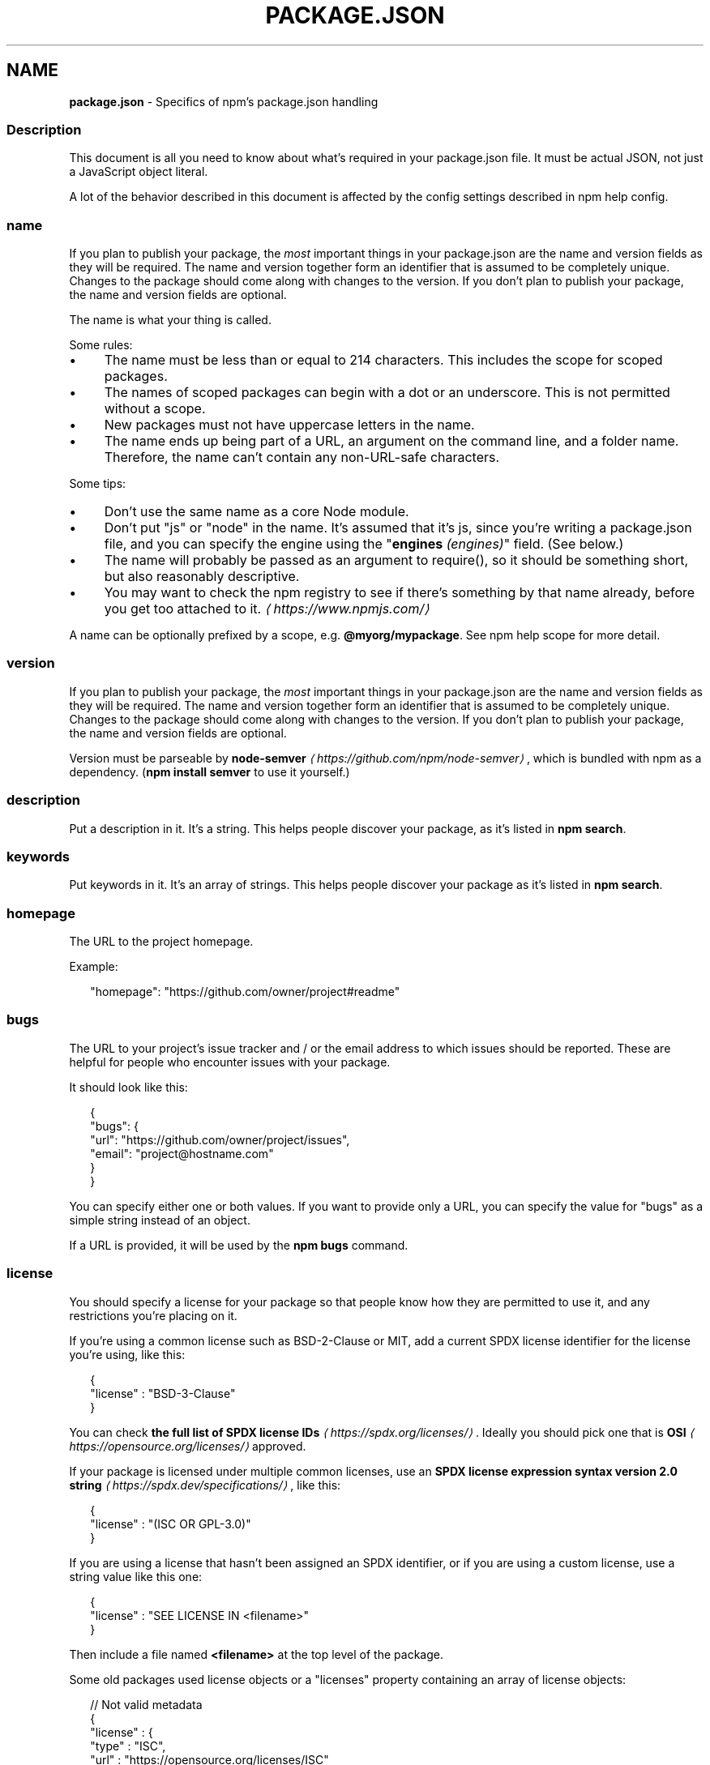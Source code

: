 .TH "PACKAGE.JSON" "5" "May 2024" "NPM@10.8.0" ""
.SH "NAME"
\fBpackage.json\fR - Specifics of npm's package.json handling
.SS "Description"
.P
This document is all you need to know about what's required in your package.json file. It must be actual JSON, not just a JavaScript object literal.
.P
A lot of the behavior described in this document is affected by the config settings described in npm help config.
.SS "name"
.P
If you plan to publish your package, the \fImost\fR important things in your package.json are the name and version fields as they will be required. The name and version together form an identifier that is assumed to be completely unique. Changes to the package should come along with changes to the version. If you don't plan to publish your package, the name and version fields are optional.
.P
The name is what your thing is called.
.P
Some rules:
.RS 0
.IP \(bu 4
The name must be less than or equal to 214 characters. This includes the scope for scoped packages.
.IP \(bu 4
The names of scoped packages can begin with a dot or an underscore. This is not permitted without a scope.
.IP \(bu 4
New packages must not have uppercase letters in the name.
.IP \(bu 4
The name ends up being part of a URL, an argument on the command line, and a folder name. Therefore, the name can't contain any non-URL-safe characters.
.RE 0

.P
Some tips:
.RS 0
.IP \(bu 4
Don't use the same name as a core Node module.
.IP \(bu 4
Don't put "js" or "node" in the name. It's assumed that it's js, since you're writing a package.json file, and you can specify the engine using the "\fBengines\fR \fI(engines)\fR" field. (See below.)
.IP \(bu 4
The name will probably be passed as an argument to require(), so it should be something short, but also reasonably descriptive.
.IP \(bu 4
You may want to check the npm registry to see if there's something by that name already, before you get too attached to it. \fI\(lahttps://www.npmjs.com/\(ra\fR
.RE 0

.P
A name can be optionally prefixed by a scope, e.g. \fB@myorg/mypackage\fR. See npm help scope for more detail.
.SS "version"
.P
If you plan to publish your package, the \fImost\fR important things in your package.json are the name and version fields as they will be required. The name and version together form an identifier that is assumed to be completely unique. Changes to the package should come along with changes to the version. If you don't plan to publish your package, the name and version fields are optional.
.P
Version must be parseable by \fBnode-semver\fR \fI\(lahttps://github.com/npm/node-semver\(ra\fR, which is bundled with npm as a dependency. (\fBnpm install semver\fR to use it yourself.)
.SS "description"
.P
Put a description in it. It's a string. This helps people discover your package, as it's listed in \fBnpm search\fR.
.SS "keywords"
.P
Put keywords in it. It's an array of strings. This helps people discover your package as it's listed in \fBnpm search\fR.
.SS "homepage"
.P
The URL to the project homepage.
.P
Example:
.P
.RS 2
.nf
"homepage": "https://github.com/owner/project#readme"
.fi
.RE
.SS "bugs"
.P
The URL to your project's issue tracker and / or the email address to which issues should be reported. These are helpful for people who encounter issues with your package.
.P
It should look like this:
.P
.RS 2
.nf
{
  "bugs": {
    "url": "https://github.com/owner/project/issues",
    "email": "project@hostname.com"
  }
}
.fi
.RE
.P
You can specify either one or both values. If you want to provide only a URL, you can specify the value for "bugs" as a simple string instead of an object.
.P
If a URL is provided, it will be used by the \fBnpm bugs\fR command.
.SS "license"
.P
You should specify a license for your package so that people know how they are permitted to use it, and any restrictions you're placing on it.
.P
If you're using a common license such as BSD-2-Clause or MIT, add a current SPDX license identifier for the license you're using, like this:
.P
.RS 2
.nf
{
  "license" : "BSD-3-Clause"
}
.fi
.RE
.P
You can check \fBthe full list of SPDX license IDs\fR \fI\(lahttps://spdx.org/licenses/\(ra\fR. Ideally you should pick one that is \fBOSI\fR \fI\(lahttps://opensource.org/licenses/\(ra\fR approved.
.P
If your package is licensed under multiple common licenses, use an \fBSPDX license expression syntax version 2.0 string\fR \fI\(lahttps://spdx.dev/specifications/\(ra\fR, like this:
.P
.RS 2
.nf
{
  "license" : "(ISC OR GPL-3.0)"
}
.fi
.RE
.P
If you are using a license that hasn't been assigned an SPDX identifier, or if you are using a custom license, use a string value like this one:
.P
.RS 2
.nf
{
  "license" : "SEE LICENSE IN <filename>"
}
.fi
.RE
.P
Then include a file named \fB<filename>\fR at the top level of the package.
.P
Some old packages used license objects or a "licenses" property containing an array of license objects:
.P
.RS 2
.nf
// Not valid metadata
{
  "license" : {
    "type" : "ISC",
    "url" : "https://opensource.org/licenses/ISC"
  }
}

// Not valid metadata
{
  "licenses" : \[lB]
    {
      "type": "MIT",
      "url": "https://www.opensource.org/licenses/mit-license.php"
    },
    {
      "type": "Apache-2.0",
      "url": "https://opensource.org/licenses/apache2.0.php"
    }
  \[rB]
}
.fi
.RE
.P
Those styles are now deprecated. Instead, use SPDX expressions, like this:
.P
.RS 2
.nf
{
  "license": "ISC"
}
.fi
.RE
.P
.RS 2
.nf
{
  "license": "(MIT OR Apache-2.0)"
}
.fi
.RE
.P
Finally, if you do not wish to grant others the right to use a private or unpublished package under any terms:
.P
.RS 2
.nf
{
  "license": "UNLICENSED"
}
.fi
.RE
.P
Consider also setting \fB"private": true\fR to prevent accidental publication.
.SS "people fields: author, contributors"
.P
The "author" is one person. "contributors" is an array of people. A "person" is an object with a "name" field and optionally "url" and "email", like this:
.P
.RS 2
.nf
{
  "name" : "Barney Rubble",
  "email" : "b@rubble.com",
  "url" : "http://barnyrubble.tumblr.com/"
}
.fi
.RE
.P
Or you can shorten that all into a single string, and npm will parse it for you:
.P
.RS 2
.nf
{
  "author": "Barney Rubble <b@rubble.com> (http://barnyrubble.tumblr.com/)"
}
.fi
.RE
.P
Both email and url are optional either way.
.P
npm also sets a top-level "maintainers" field with your npm user info.
.SS "funding"
.P
You can specify an object containing a URL that provides up-to-date information about ways to help fund development of your package, or a string URL, or an array of these:
.P
.RS 2
.nf
{
  "funding": {
    "type" : "individual",
    "url" : "http://example.com/donate"
  },

  "funding": {
    "type" : "patreon",
    "url" : "https://www.patreon.com/my-account"
  },

  "funding": "http://example.com/donate",

  "funding": \[lB]
    {
      "type" : "individual",
      "url" : "http://example.com/donate"
    },
    "http://example.com/donateAlso",
    {
      "type" : "patreon",
      "url" : "https://www.patreon.com/my-account"
    }
  \[rB]
}
.fi
.RE
.P
Users can use the \fBnpm fund\fR subcommand to list the \fBfunding\fR URLs of all dependencies of their project, direct and indirect. A shortcut to visit each funding url is also available when providing the project name such as: \fBnpm fund <projectname>\fR (when there are multiple URLs, the first one will be visited)
.SS "files"
.P
The optional \fBfiles\fR field is an array of file patterns that describes the entries to be included when your package is installed as a dependency. File patterns follow a similar syntax to \fB.gitignore\fR, but reversed: including a file, directory, or glob pattern (\fB*\fR, \fB**/*\fR, and such) will make it so that file is included in the tarball when it's packed. Omitting the field will make it default to \fB\[lB]"*"\[rB]\fR, which means it will include all files.
.P
Some special files and directories are also included or excluded regardless of whether they exist in the \fBfiles\fR array (see below).
.P
You can also provide a \fB.npmignore\fR file in the root of your package or in subdirectories, which will keep files from being included. At the root of your package it will not override the "files" field, but in subdirectories it will. The \fB.npmignore\fR file works just like a \fB.gitignore\fR. If there is a \fB.gitignore\fR file, and \fB.npmignore\fR is missing, \fB.gitignore\fR's contents will be used instead.
.P
Certain files are always included, regardless of settings:
.RS 0
.IP \(bu 4
\fBpackage.json\fR
.IP \(bu 4
\fBREADME\fR
.IP \(bu 4
\fBLICENSE\fR / \fBLICENCE\fR
.IP \(bu 4
The file in the "main" field
.IP \(bu 4
The file(s) in the "bin" field
.RE 0

.P
\fBREADME\fR & \fBLICENSE\fR can have any case and extension.
.P
Some files are always ignored by default:
.RS 0
.IP \(bu 4
\fB*.orig\fR
.IP \(bu 4
\fB.*.swp\fR
.IP \(bu 4
\fB.DS_Store\fR
.IP \(bu 4
\fB._*\fR
.IP \(bu 4
\fB.git\fR
.IP \(bu 4
\fB.hg\fR
.IP \(bu 4
\fB.lock-wscript\fR
.IP \(bu 4
\fB.npmrc\fR
.IP \(bu 4
\fB.svn\fR
.IP \(bu 4
\fB.wafpickle-N\fR
.IP \(bu 4
\fBCVS\fR
.IP \(bu 4
\fBconfig.gypi\fR
.IP \(bu 4
\fBnode_modules\fR
.IP \(bu 4
\fBnpm-debug.log\fR
.IP \(bu 4
\fBpackage-lock.json\fR (use \fB\fBnpm-shrinkwrap.json\fR\fR \fI\(la/configuring-npm/npm-shrinkwrap-json\(ra\fR if you wish it to be published)
.IP \(bu 4
\fBpnpm-lock.yaml\fR
.IP \(bu 4
\fByarn.lock\fR
.RE 0

.P
Most of these ignored files can be included specifically if included in the \fBfiles\fR globs. Exceptions to this are:
.RS 0
.IP \(bu 4
\fB.git\fR
.IP \(bu 4
\fB.npmrc\fR
.IP \(bu 4
\fBnode_modules\fR
.IP \(bu 4
\fBpackage-lock.json\fR
.IP \(bu 4
\fBpnpm-lock.yaml\fR
.IP \(bu 4
\fByarn.lock\fR
.RE 0

.P
These can not be included.
.SS "main"
.P
The main field is a module ID that is the primary entry point to your program. That is, if your package is named \fBfoo\fR, and a user installs it, and then does \fBrequire("foo")\fR, then your main module's exports object will be returned.
.P
This should be a module relative to the root of your package folder.
.P
For most modules, it makes the most sense to have a main script and often not much else.
.P
If \fBmain\fR is not set, it defaults to \fBindex.js\fR in the package's root folder.
.SS "browser"
.P
If your module is meant to be used client-side the browser field should be used instead of the main field. This is helpful to hint users that it might rely on primitives that aren't available in Node.js modules. (e.g. \fBwindow\fR)
.SS "bin"
.P
A lot of packages have one or more executable files that they'd like to install into the PATH. npm makes this pretty easy (in fact, it uses this feature to install the "npm" executable.)
.P
To use this, supply a \fBbin\fR field in your package.json which is a map of command name to local file name. When this package is installed globally, that file will be either linked inside the global bins directory or a cmd (Windows Command File) will be created which executes the specified file in the \fBbin\fR field, so it is available to run by \fBname\fR or \fBname.cmd\fR (on Windows PowerShell). When this package is installed as a dependency in another package, the file will be linked where it will be available to that package either directly by \fBnpm exec\fR or by name in other scripts when invoking them via \fBnpm run-script\fR.
.P
For example, myapp could have this:
.P
.RS 2
.nf
{
  "bin": {
    "myapp": "bin/cli.js"
  }
}
.fi
.RE
.P
So, when you install myapp, in case of unix-like OS it'll create a symlink from the \fBcli.js\fR script to \fB/usr/local/bin/myapp\fR and in case of windows it will create a cmd file usually at \fBC:\[rs]Users\[rs]{Username}\[rs]AppData\[rs]Roaming\[rs]npm\[rs]myapp.cmd\fR which runs the \fBcli.js\fR script.
.P
If you have a single executable, and its name should be the name of the package, then you can just supply it as a string. For example:
.P
.RS 2
.nf
{
  "name": "my-program",
  "version": "1.2.5",
  "bin": "path/to/program"
}
.fi
.RE
.P
would be the same as this:
.P
.RS 2
.nf
{
  "name": "my-program",
  "version": "1.2.5",
  "bin": {
    "my-program": "path/to/program"
  }
}
.fi
.RE
.P
Please make sure that your file(s) referenced in \fBbin\fR starts with \fB#!/usr/bin/env node\fR, otherwise the scripts are started without the node executable!
.P
Note that you can also set the executable files using \fBdirectories.bin\fR \fI(directories.bin)\fR.
.P
See \fBfolders\fR \fI\(la/configuring-npm/folders#executables\(ra\fR for more info on executables.
.SS "man"
.P
Specify either a single file or an array of filenames to put in place for the \fBman\fR program to find.
.P
If only a single file is provided, then it's installed such that it is the result from \fBman <pkgname>\fR, regardless of its actual filename. For example:
.P
.RS 2
.nf
{
  "name": "foo",
  "version": "1.2.3",
  "description": "A packaged foo fooer for fooing foos",
  "main": "foo.js",
  "man": "./man/doc.1"
}
.fi
.RE
.P
would link the \fB./man/doc.1\fR file in such that it is the target for \fBman
foo\fR
.P
If the filename doesn't start with the package name, then it's prefixed. So, this:
.P
.RS 2
.nf
{
  "name": "foo",
  "version": "1.2.3",
  "description": "A packaged foo fooer for fooing foos",
  "main": "foo.js",
  "man": \[lB]
    "./man/foo.1",
    "./man/bar.1"
  \[rB]
}
.fi
.RE
.P
will create files to do \fBman foo\fR and \fBman foo-bar\fR.
.P
Man files must end with a number, and optionally a \fB.gz\fR suffix if they are compressed. The number dictates which man section the file is installed into.
.P
.RS 2
.nf
{
  "name": "foo",
  "version": "1.2.3",
  "description": "A packaged foo fooer for fooing foos",
  "main": "foo.js",
  "man": \[lB]
    "./man/foo.1",
    "./man/foo.2"
  \[rB]
}
.fi
.RE
.P
will create entries for \fBman foo\fR and \fBman 2 foo\fR
.SS "directories"
.P
The CommonJS \fBPackages\fR \fI\(lahttp://wiki.commonjs.org/wiki/Packages/1.0\(ra\fR spec details a few ways that you can indicate the structure of your package using a \fBdirectories\fR object. If you look at \fBnpm's package.json\fR \fI\(lahttps://registry.npmjs.org/npm/latest\(ra\fR, you'll see that it has directories for doc, lib, and man.
.P
In the future, this information may be used in other creative ways.
.SS "directories.bin"
.P
If you specify a \fBbin\fR directory in \fBdirectories.bin\fR, all the files in that folder will be added.
.P
Because of the way the \fBbin\fR directive works, specifying both a \fBbin\fR path and setting \fBdirectories.bin\fR is an error. If you want to specify individual files, use \fBbin\fR, and for all the files in an existing \fBbin\fR directory, use \fBdirectories.bin\fR.
.SS "directories.man"
.P
A folder that is full of man pages. Sugar to generate a "man" array by walking the folder.
.SS "repository"
.P
Specify the place where your code lives. This is helpful for people who want to contribute. If the git repo is on GitHub, then the \fBnpm repo\fR command will be able to find you.
.P
Do it like this:
.P
.RS 2
.nf
{
  "repository": {
    "type": "git",
    "url": "https://github.com/npm/cli.git"
  }
}
.fi
.RE
.P
The URL should be a publicly available (perhaps read-only) URL that can be handed directly to a VCS program without any modification. It should not be a URL to an html project page that you put in your browser. It's for computers.
.P
For GitHub, GitHub gist, Bitbucket, or GitLab repositories you can use the same shortcut syntax you use for \fBnpm install\fR:
.P
.RS 2
.nf
{
  "repository": "npm/npm",

  "repository": "github:user/repo",

  "repository": "gist:11081aaa281",

  "repository": "bitbucket:user/repo",

  "repository": "gitlab:user/repo"
}
.fi
.RE
.P
If the \fBpackage.json\fR for your package is not in the root directory (for example if it is part of a monorepo), you can specify the directory in which it lives:
.P
.RS 2
.nf
{
  "repository": {
    "type": "git",
    "url": "https://github.com/facebook/react.git",
    "directory": "packages/react-dom"
  }
}
.fi
.RE
.SS "scripts"
.P
The "scripts" property is a dictionary containing script commands that are run at various times in the lifecycle of your package. The key is the lifecycle event, and the value is the command to run at that point.
.P
See npm help scripts to find out more about writing package scripts.
.SS "config"
.P
A "config" object can be used to set configuration parameters used in package scripts that persist across upgrades. For instance, if a package had the following:
.P
.RS 2
.nf
{
  "name": "foo",
  "config": {
    "port": "8080"
  }
}
.fi
.RE
.P
It could also have a "start" command that referenced the \fBnpm_package_config_port\fR environment variable.
.SS "dependencies"
.P
Dependencies are specified in a simple object that maps a package name to a version range. The version range is a string which has one or more space-separated descriptors. Dependencies can also be identified with a tarball or git URL.
.P
\fBPlease do not put test harnesses or transpilers or other "development" time tools in your \fBdependencies\fB object.\fR See \fBdevDependencies\fR, below.
.P
See \fBsemver\fR \fI\(lahttps://github.com/npm/node-semver#versions\(ra\fR for more details about specifying version ranges.
.RS 0
.IP \(bu 4
\fBversion\fR Must match \fBversion\fR exactly
.IP \(bu 4
\fB>version\fR Must be greater than \fBversion\fR
.IP \(bu 4
\fB>=version\fR etc
.IP \(bu 4
\fB<version\fR
.IP \(bu 4
\fB<=version\fR
.IP \(bu 4
\fB~version\fR "Approximately equivalent to version" See \fBsemver\fR \fI\(lahttps://github.com/npm/node-semver#versions\(ra\fR
.IP \(bu 4
\fB^version\fR "Compatible with version" See \fBsemver\fR \fI\(lahttps://github.com/npm/node-semver#versions\(ra\fR
.IP \(bu 4
\fB1.2.x\fR 1.2.0, 1.2.1, etc., but not 1.3.0
.IP \(bu 4
\fBhttp://...\fR See 'URLs as Dependencies' below
.IP \(bu 4
\fB*\fR Matches any version
.IP \(bu 4
\fB""\fR (just an empty string) Same as \fB*\fR
.IP \(bu 4
\fBversion1 - version2\fR Same as \fB>=version1 <=version2\fR.
.IP \(bu 4
\fBrange1 || range2\fR Passes if either range1 or range2 are satisfied.
.IP \(bu 4
\fBgit...\fR See 'Git URLs as Dependencies' below
.IP \(bu 4
\fBuser/repo\fR See 'GitHub URLs' below
.IP \(bu 4
\fBtag\fR A specific version tagged and published as \fBtag\fR See npm help dist-tag
.IP \(bu 4
\fBpath/path/path\fR See \fBLocal Paths\fR \fI(Local Paths)\fR below
.RE 0

.P
For example, these are all valid:
.P
.RS 2
.nf
{
  "dependencies": {
    "foo": "1.0.0 - 2.9999.9999",
    "bar": ">=1.0.2 <2.1.2",
    "baz": ">1.0.2 <=2.3.4",
    "boo": "2.0.1",
    "qux": "<1.0.0 || >=2.3.1 <2.4.5 || >=2.5.2 <3.0.0",
    "asd": "http://asdf.com/asdf.tar.gz",
    "til": "~1.2",
    "elf": "~1.2.3",
    "two": "2.x",
    "thr": "3.3.x",
    "lat": "latest",
    "dyl": "file:../dyl"
  }
}
.fi
.RE
.SS "URLs as Dependencies"
.P
You may specify a tarball URL in place of a version range.
.P
This tarball will be downloaded and installed locally to your package at install time.
.SS "Git URLs as Dependencies"
.P
Git URLs are of the form:
.P
.RS 2
.nf
<protocol>://\[lB]<user>\[lB]:<password>\[rB]@\[rB]<hostname>\[lB]:<port>\[rB]\[lB]:\[rB]\[lB]/\[rB]<path>\[lB]#<commit-ish> | #semver:<semver>\[rB]
.fi
.RE
.P
\fB<protocol>\fR is one of \fBgit\fR, \fBgit+ssh\fR, \fBgit+http\fR, \fBgit+https\fR, or \fBgit+file\fR.
.P
If \fB#<commit-ish>\fR is provided, it will be used to clone exactly that commit. If the commit-ish has the format \fB#semver:<semver>\fR, \fB<semver>\fR can be any valid semver range or exact version, and npm will look for any tags or refs matching that range in the remote repository, much as it would for a registry dependency. If neither \fB#<commit-ish>\fR or \fB#semver:<semver>\fR is specified, then the default branch is used.
.P
Examples:
.P
.RS 2
.nf
git+ssh://git@github.com:npm/cli.git#v1.0.27
git+ssh://git@github.com:npm/cli#semver:^5.0
git+https://isaacs@github.com/npm/cli.git
git://github.com/npm/cli.git#v1.0.27
.fi
.RE
.P
When installing from a \fBgit\fR repository, the presence of certain fields in the \fBpackage.json\fR will cause npm to believe it needs to perform a build. To do so your repository will be cloned into a temporary directory, all of its deps installed, relevant scripts run, and the resulting directory packed and installed.
.P
This flow will occur if your git dependency uses \fBworkspaces\fR, or if any of the following scripts are present:
.RS 0
.IP \(bu 4
\fBbuild\fR
.IP \(bu 4
\fBprepare\fR
.IP \(bu 4
\fBprepack\fR
.IP \(bu 4
\fBpreinstall\fR
.IP \(bu 4
\fBinstall\fR
.IP \(bu 4
\fBpostinstall\fR
.RE 0

.P
If your git repository includes pre-built artifacts, you will likely want to make sure that none of the above scripts are defined, or your dependency will be rebuilt for every installation.
.SS "GitHub URLs"
.P
As of version 1.1.65, you can refer to GitHub URLs as just "foo": "user/foo-project". Just as with git URLs, a \fBcommit-ish\fR suffix can be included. For example:
.P
.RS 2
.nf
{
  "name": "foo",
  "version": "0.0.0",
  "dependencies": {
    "express": "expressjs/express",
    "mocha": "mochajs/mocha#4727d357ea",
    "module": "user/repo#feature\[rs]/branch"
  }
}
.fi
.RE
.SS "Local Paths"
.P
As of version 2.0.0 you can provide a path to a local directory that contains a package. Local paths can be saved using \fBnpm install -S\fR or \fBnpm
install --save\fR, using any of these forms:
.P
.RS 2
.nf
../foo/bar
~/foo/bar
./foo/bar
/foo/bar
.fi
.RE
.P
in which case they will be normalized to a relative path and added to your \fBpackage.json\fR. For example:
.P
.RS 2
.nf
{
  "name": "baz",
  "dependencies": {
    "bar": "file:../foo/bar"
  }
}
.fi
.RE
.P
This feature is helpful for local offline development and creating tests that require npm installing where you don't want to hit an external server, but should not be used when publishing your package to the public registry.
.P
\fInote\fR: Packages linked by local path will not have their own dependencies installed when \fBnpm install\fR is ran in this case. You must run \fBnpm install\fR from inside the local path itself.
.SS "devDependencies"
.P
If someone is planning on downloading and using your module in their program, then they probably don't want or need to download and build the external test or documentation framework that you use.
.P
In this case, it's best to map these additional items in a \fBdevDependencies\fR object.
.P
These things will be installed when doing \fBnpm link\fR or \fBnpm install\fR from the root of a package, and can be managed like any other npm configuration param. See npm help config for more on the topic.
.P
For build steps that are not platform-specific, such as compiling CoffeeScript or other languages to JavaScript, use the \fBprepare\fR script to do this, and make the required package a devDependency.
.P
For example:
.P
.RS 2
.nf
{
  "name": "ethopia-waza",
  "description": "a delightfully fruity coffee varietal",
  "version": "1.2.3",
  "devDependencies": {
    "coffee-script": "~1.6.3"
  },
  "scripts": {
    "prepare": "coffee -o lib/ -c src/waza.coffee"
  },
  "main": "lib/waza.js"
}
.fi
.RE
.P
The \fBprepare\fR script will be run before publishing, so that users can consume the functionality without requiring them to compile it themselves. In dev mode (ie, locally running \fBnpm install\fR), it'll run this script as well, so that you can test it easily.
.SS "peerDependencies"
.P
In some cases, you want to express the compatibility of your package with a host tool or library, while not necessarily doing a \fBrequire\fR of this host. This is usually referred to as a \fIplugin\fR. Notably, your module may be exposing a specific interface, expected and specified by the host documentation.
.P
For example:
.P
.RS 2
.nf
{
  "name": "tea-latte",
  "version": "1.3.5",
  "peerDependencies": {
    "tea": "2.x"
  }
}
.fi
.RE
.P
This ensures your package \fBtea-latte\fR can be installed \fIalong\fR with the second major version of the host package \fBtea\fR only. \fBnpm install
tea-latte\fR could possibly yield the following dependency graph:
.P
.RS 2
.nf
├── tea-latte@1.3.5
└── tea@2.2.0
.fi
.RE
.P
In npm versions 3 through 6, \fBpeerDependencies\fR were not automatically installed, and would raise a warning if an invalid version of the peer dependency was found in the tree. As of npm v7, peerDependencies \fIare\fR installed by default.
.P
Trying to install another plugin with a conflicting requirement may cause an error if the tree cannot be resolved correctly. For this reason, make sure your plugin requirement is as broad as possible, and not to lock it down to specific patch versions.
.P
Assuming the host complies with \fBsemver\fR \fI\(lahttps://semver.org/\(ra\fR, only changes in the host package's major version will break your plugin. Thus, if you've worked with every 1.x version of the host package, use \fB"^1.0"\fR or \fB"1.x"\fR to express this. If you depend on features introduced in 1.5.2, use \fB"^1.5.2"\fR.
.SS "peerDependenciesMeta"
.P
The \fBpeerDependenciesMeta\fR field serves to provide npm more information on how your peer dependencies are to be used. Specifically, it allows peer dependencies to be marked as optional. Npm will not automatically install optional peer dependencies. This allows you to integrate and interact with a variety of host packages without requiring all of them to be installed.
.P
For example:
.P
.RS 2
.nf
{
  "name": "tea-latte",
  "version": "1.3.5",
  "peerDependencies": {
    "tea": "2.x",
    "soy-milk": "1.2"
  },
  "peerDependenciesMeta": {
    "soy-milk": {
      "optional": true
    }
  }
}
.fi
.RE
.SS "bundleDependencies"
.P
This defines an array of package names that will be bundled when publishing the package.
.P
In cases where you need to preserve npm packages locally or have them available through a single file download, you can bundle the packages in a tarball file by specifying the package names in the \fBbundleDependencies\fR array and executing \fBnpm pack\fR.
.P
For example:
.P
If we define a package.json like this:
.P
.RS 2
.nf
{
  "name": "awesome-web-framework",
  "version": "1.0.0",
  "bundleDependencies": \[lB]
    "renderized",
    "super-streams"
  \[rB]
}
.fi
.RE
.P
we can obtain \fBawesome-web-framework-1.0.0.tgz\fR file by running \fBnpm pack\fR. This file contains the dependencies \fBrenderized\fR and \fBsuper-streams\fR which can be installed in a new project by executing \fBnpm install
awesome-web-framework-1.0.0.tgz\fR. Note that the package names do not include any versions, as that information is specified in \fBdependencies\fR.
.P
If this is spelled \fB"bundledDependencies"\fR, then that is also honored.
.P
Alternatively, \fB"bundleDependencies"\fR can be defined as a boolean value. A value of \fBtrue\fR will bundle all dependencies, a value of \fBfalse\fR will bundle none.
.SS "optionalDependencies"
.P
If a dependency can be used, but you would like npm to proceed if it cannot be found or fails to install, then you may put it in the \fBoptionalDependencies\fR object. This is a map of package name to version or URL, just like the \fBdependencies\fR object. The difference is that build failures do not cause installation to fail. Running \fBnpm install
--omit=optional\fR will prevent these dependencies from being installed.
.P
It is still your program's responsibility to handle the lack of the dependency. For example, something like this:
.P
.RS 2
.nf
try {
  var foo = require('foo')
  var fooVersion = require('foo/package.json').version
} catch (er) {
  foo = null
}
if ( notGoodFooVersion(fooVersion) ) {
  foo = null
}

// .. then later in your program ..

if (foo) {
  foo.doFooThings()
}
.fi
.RE
.P
Entries in \fBoptionalDependencies\fR will override entries of the same name in \fBdependencies\fR, so it's usually best to only put in one place.
.SS "overrides"
.P
If you need to make specific changes to dependencies of your dependencies, for example replacing the version of a dependency with a known security issue, replacing an existing dependency with a fork, or making sure that the same version of a package is used everywhere, then you may add an override.
.P
Overrides provide a way to replace a package in your dependency tree with another version, or another package entirely. These changes can be scoped as specific or as vague as desired.
.P
Overrides are only considered in the root \fBpackage.json\fR file for a project. Overrides in installed dependencies (including npm help workspaces) are not considered in dependency tree resolution. Published packages may dictate their resolutions by pinning dependencies or using an \fB\fBnpm-shrinkwrap.json\fR\fR \fI\(la/configuring-npm/npm-shrinkwrap-json\(ra\fR file.
.P
To make sure the package \fBfoo\fR is always installed as version \fB1.0.0\fR no matter what version your dependencies rely on:
.P
.RS 2
.nf
{
  "overrides": {
    "foo": "1.0.0"
  }
}
.fi
.RE
.P
The above is a short hand notation, the full object form can be used to allow overriding a package itself as well as a child of the package. This will cause \fBfoo\fR to always be \fB1.0.0\fR while also making \fBbar\fR at any depth beyond \fBfoo\fR also \fB1.0.0\fR:
.P
.RS 2
.nf
{
  "overrides": {
    "foo": {
      ".": "1.0.0",
      "bar": "1.0.0"
    }
  }
}
.fi
.RE
.P
To only override \fBfoo\fR to be \fB1.0.0\fR when it's a child (or grandchild, or great grandchild, etc) of the package \fBbar\fR:
.P
.RS 2
.nf
{
  "overrides": {
    "bar": {
      "foo": "1.0.0"
    }
  }
}
.fi
.RE
.P
Keys can be nested to any arbitrary length. To override \fBfoo\fR only when it's a child of \fBbar\fR and only when \fBbar\fR is a child of \fBbaz\fR:
.P
.RS 2
.nf
{
  "overrides": {
    "baz": {
      "bar": {
        "foo": "1.0.0"
      }
    }
  }
}
.fi
.RE
.P
The key of an override can also include a version, or range of versions. To override \fBfoo\fR to \fB1.0.0\fR, but only when it's a child of \fBbar@2.0.0\fR:
.P
.RS 2
.nf
{
  "overrides": {
    "bar@2.0.0": {
      "foo": "1.0.0"
    }
  }
}
.fi
.RE
.P
You may not set an override for a package that you directly depend on unless both the dependency and the override itself share the exact same spec. To make this limitation easier to deal with, overrides may also be defined as a reference to a spec for a direct dependency by prefixing the name of the package you wish the version to match with a \fB$\fR.
.P
.RS 2
.nf
{
  "dependencies": {
    "foo": "^1.0.0"
  },
  "overrides": {
    // BAD, will throw an EOVERRIDE error
    // "foo": "^2.0.0"
    // GOOD, specs match so override is allowed
    // "foo": "^1.0.0"
    // BEST, the override is defined as a reference to the dependency
    "foo": "$foo",
    // the referenced package does not need to match the overridden one
    "bar": "$foo"
  }
}
.fi
.RE
.SS "engines"
.P
You can specify the version of node that your stuff works on:
.P
.RS 2
.nf
{
  "engines": {
    "node": ">=0.10.3 <15"
  }
}
.fi
.RE
.P
And, like with dependencies, if you don't specify the version (or if you specify "*" as the version), then any version of node will do.
.P
You can also use the "engines" field to specify which versions of npm are capable of properly installing your program. For example:
.P
.RS 2
.nf
{
  "engines": {
    "npm": "~1.0.20"
  }
}
.fi
.RE
.P
Unless the user has set the \fB\fBengine-strict\fR config\fR \fI\(la/using-npm/config#engine-strict\(ra\fR flag, this field is advisory only and will only produce warnings when your package is installed as a dependency.
.SS "os"
.P
You can specify which operating systems your module will run on:
.P
.RS 2
.nf
{
  "os": \[lB]
    "darwin",
    "linux"
  \[rB]
}
.fi
.RE
.P
You can also block instead of allowing operating systems, just prepend the blocked os with a '!':
.P
.RS 2
.nf
{
  "os": \[lB]
    "!win32"
  \[rB]
}
.fi
.RE
.P
The host operating system is determined by \fBprocess.platform\fR
.P
It is allowed to both block and allow an item, although there isn't any good reason to do this.
.SS "cpu"
.P
If your code only runs on certain cpu architectures, you can specify which ones.
.P
.RS 2
.nf
{
  "cpu": \[lB]
    "x64",
    "ia32"
  \[rB]
}
.fi
.RE
.P
Like the \fBos\fR option, you can also block architectures:
.P
.RS 2
.nf
{
  "cpu": \[lB]
    "!arm",
    "!mips"
  \[rB]
}
.fi
.RE
.P
The host architecture is determined by \fBprocess.arch\fR
.SS "private"
.P
If you set \fB"private": true\fR in your package.json, then npm will refuse to publish it.
.P
This is a way to prevent accidental publication of private repositories. If you would like to ensure that a given package is only ever published to a specific registry (for example, an internal registry), then use the \fBpublishConfig\fR dictionary described below to override the \fBregistry\fR config param at publish-time.
.SS "publishConfig"
.P
This is a set of config values that will be used at publish-time. It's especially handy if you want to set the tag, registry or access, so that you can ensure that a given package is not tagged with "latest", published to the global public registry or that a scoped module is private by default.
.P
See npm help config to see the list of config options that can be overridden.
.SS "workspaces"
.P
The optional \fBworkspaces\fR field is an array of file patterns that describes locations within the local file system that the install client should look up to find each npm help workspace that needs to be symlinked to the top level \fBnode_modules\fR folder.
.P
It can describe either the direct paths of the folders to be used as workspaces or it can define globs that will resolve to these same folders.
.P
In the following example, all folders located inside the folder \fB./packages\fR will be treated as workspaces as long as they have valid \fBpackage.json\fR files inside them:
.P
.RS 2
.nf
{
  "name": "workspace-example",
  "workspaces": \[lB]
    "./packages/*"
  \[rB]
}
.fi
.RE
.P
See npm help workspaces for more examples.
.SS "DEFAULT VALUES"
.P
npm will default some values based on package contents.
.RS 0
.IP \(bu 4
\fB"scripts": {"start": "node server.js"}\fR
.P
If there is a \fBserver.js\fR file in the root of your package, then npm will default the \fBstart\fR command to \fBnode server.js\fR.
.IP \(bu 4
\fB"scripts":{"install": "node-gyp rebuild"}\fR
.P
If there is a \fBbinding.gyp\fR file in the root of your package and you have not defined an \fBinstall\fR or \fBpreinstall\fR script, npm will default the \fBinstall\fR command to compile using node-gyp.
.IP \(bu 4
\fB"contributors": \[lB]...\[rB]\fR
.P
If there is an \fBAUTHORS\fR file in the root of your package, npm will treat each line as a \fBName <email> (url)\fR format, where email and url are optional. Lines which start with a \fB#\fR or are blank, will be ignored.
.RE 0

.SS "SEE ALSO"
.RS 0
.IP \(bu 4
\fBsemver\fR \fI\(lahttps://github.com/npm/node-semver#versions\(ra\fR
.IP \(bu 4
npm help workspaces
.IP \(bu 4
npm help init
.IP \(bu 4
npm help version
.IP \(bu 4
npm help config
.IP \(bu 4
npm help help
.IP \(bu 4
npm help install
.IP \(bu 4
npm help publish
.IP \(bu 4
npm help uninstall
.RE 0
